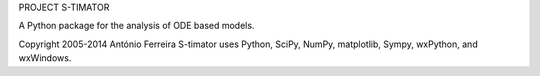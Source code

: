 PROJECT S-TIMATOR

A Python package for the analysis of ODE based models.

Copyright 2005-2014 António Ferreira
S-timator uses Python, SciPy, NumPy, matplotlib, Sympy, wxPython, and wxWindows.